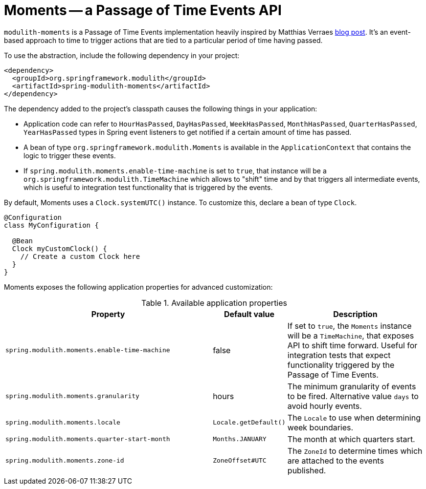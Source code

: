 [[moments]]
= Moments -- a Passage of Time Events API

`modulith-moments` is a Passage of Time Events implementation heavily inspired by Matthias Verraes https://verraes.net/2019/05/patterns-for-decoupling-distsys-passage-of-time-event/[blog post].
It's an event-based approach to time to trigger actions that are tied to a particular period of time having passed.

To use the abstraction, include the following dependency in your project:

[source, xml]
----
<dependency>
  <groupId>org.springframework.modulith</groupId>
  <artifactId>spring-modulith-moments</artifactId>
</dependency>
----

The dependency added to the project's classpath causes the following things in your application:

* Application code can refer to `HourHasPassed`, `DayHasPassed`, `WeekHasPassed`, `MonthHasPassed`, `QuarterHasPassed`, `YearHasPassed` types in Spring event listeners to get notified if a certain amount of time has passed.
* A bean of type `org.springframework.modulith.Moments` is available in the `ApplicationContext` that contains the logic to trigger these events.
* If `spring.modulith.moments.enable-time-machine` is set to `true`, that instance will be a `org.springframework.modulith.TimeMachine` which allows to "shift" time and by that triggers all intermediate events, which is useful to integration test functionality that is triggered by the events.

By default, Moments uses a `Clock.systemUTC()` instance. To customize this, declare a bean of type `Clock`.

[source, java]
----
@Configuration
class MyConfiguration {

  @Bean
  Clock myCustomClock() {
    // Create a custom Clock here
  }
}
----

Moments exposes the following application properties for advanced customization:

.Available application properties
[%header, cols="3,1,2"]
|===
|Property|Default value|Description
|`spring.modulith.moments.enable-time-machine`|false|If set to `true`, the `Moments` instance will be a `TimeMachine`, that exposes API to shift time forward. Useful for integration tests that expect functionality triggered by the Passage of Time Events.
|`spring.modulith.moments.granularity`|hours|The minimum granularity of events to be fired. Alternative value `days` to avoid hourly events.
|`spring.modulith.moments.locale`|`Locale.getDefault()`|The `Locale` to use when determining week boundaries.
|`spring.modulith.moments.quarter-start-month`|`Months.JANUARY`|The month at which quarters start.
|`spring.modulith.moments.zone-id`|`ZoneOffset#UTC`|The `ZoneId` to determine times which are attached to the events published.
|===

